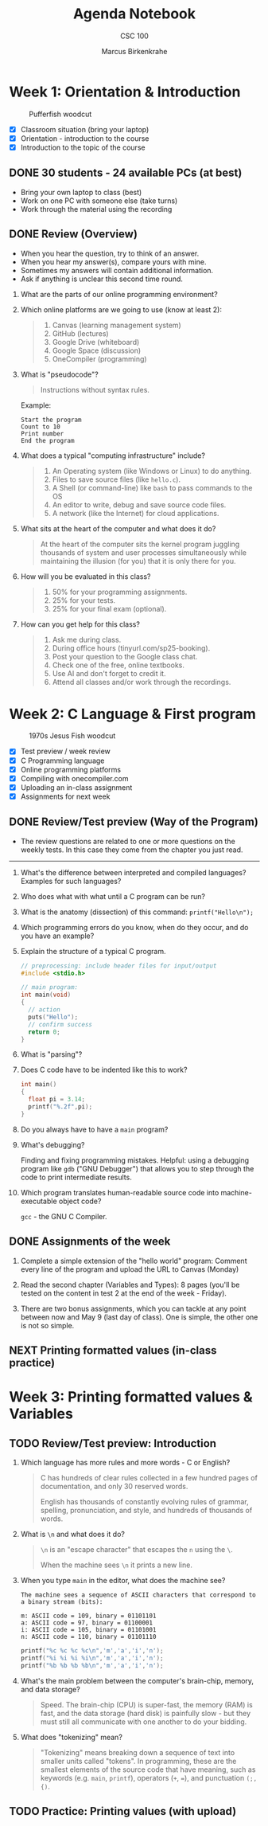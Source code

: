#+title: Agenda Notebook
#+author: Marcus Birkenkrahe
#+subtitle: CSC 100
#+SEQ_TODO: TODO NEXT IN_PROGRESS | DONE CANCELLED
#+startup: overview hideblocks indent entitiespretty
#+property: :header-args:C:      :main yes :includes <stdio.h> :results output :exports both
#+property: :header-args:python: :session *Python* :python python3 :results output :exports both
#+property: :header-args:R:      :session *R* :results graphics output file :exports both
#+property: :header-args:C++:    :main yes :includes <iostream> :results output :exports both
* Week 1: Orientation & Introduction
#+attr_html: :width 300px:
#+caption: Pufferfish woodcut
[[../img/pufferfish.png]]

- [X] Classroom situation (bring your laptop)
- [X] Orientation - introduction to the course
- [X] Introduction to the topic of the course

** DONE 30 students - 24 available PCs (at best)

- Bring your own laptop to class (best)
- Work on one PC with someone else (take turns)
- Work through the material using the recording

** DONE Review (Overview)

- When you hear the question, try to think of an answer.
- When you hear my answer(s), compare yours with mine.
- Sometimes my answers will contain additional information.
- Ask if anything is unclear this second time round.

1. What are the parts of our online programming environment?
   #+attr_html: :width 300px:
   [[../img/onecompiler2.png]]

2. Which online platforms are we going to use (know at least 2):
   #+begin_quote
   1) Canvas (learning management system)
   2) GitHub (lectures)
   3) Google Drive (whiteboard)
   4) Google Space (discussion)
   5) OneCompiler (programming)
   #+end_quote

3. What is "pseudocode"?
   #+begin_quote
   Instructions without syntax rules.
   #+end_quote
   Example:
   #+begin_example
   Start the program
   Count to 10
   Print number
   End the program
   #+end_example
   #+attr_html: :width 400px:

4. What does a typical "computing infrastructure" include?
   #+begin_quote
   1) An Operating system (like Windows or Linux) to do anything.
   2) Files to save source files (like =hello.c=).
   3) A Shell (or command-line) like =bash= to pass commands to the OS
   4) An editor to write, debug and save source code files.
   5) A network (like the Internet) for cloud applications.
   #+end_quote

5. What sits at the heart of the computer and what does it do?
   #+begin_quote
   At the heart of the computer sits the kernel program juggling
   thousands of system and user processes simultaneously while
   maintaining the illusion (for you) that it is only there for you.
   #+end_quote

6. How will you be evaluated in this class?
   #+begin_quote
   1) 50% for your programming assignments.
   2) 25% for your tests.
   3) 25% for your final exam (optional).
   #+end_quote

7. How can you get help for this class?
   #+begin_quote
   1) Ask me during class.
   2) During office hours (tinyurl.com/sp25-booking).
   3) Post your question to the Google class chat.
   4) Check one of the free, online textbooks.
   5) Use AI and don't forget to credit it.
   6) Attend all classes and/or work through the recordings.
   #+end_quote

* Week 2: C Language & First program 
#+attr_html: :width 300px: 
#+caption: 1970s Jesus Fish woodcut
[[../img/jesus_fish.png]]

- [X] Test preview / week review
- [X] C Programming language
- [X] Online programming platforms
- [X] Compiling with onecompiler.com
- [X] Uploading an in-class assignment
- [X] Assignments for next week

** DONE Review/Test preview (Way of the Program)

- The review questions are related to one or more questions on the
  weekly tests. In this case they come from the chapter you just read.

-----

1. What's the difference between interpreted and compiled languages?
   Examples for such languages?
   #+begin_comment
   /Interpreted/ languages (like Python) go straight from /source code/ to
   result, while /compiled/ languages (like C++) require an intermediate
   step, machine or /object/ code, before they can be run.
   #+end_comment

2. Who does what with what until a C program can be run?
   #+begin_comment
   1) The /user/ write /source code/ in an /editor/.
   2) The user saves the source code in a =.c= file.
   3) The /compiler/ translates the =.c= file into object code (=a.out=)
   4) The /shell/ executes the program.
   #+end_comment

3. What is the anatomy (dissection) of this command: =printf("Hello\n");=
   #+begin_comment
   1) =printf= is a function defined in the =<stdio.h>= header file.
   2) The function argument is a string ="..."=.
   3) The string consists of a /string literal/ (constant) =Hello= and a
      new line character, =\n=.
   4) The command is delimited by a =;= character.
   #+end_comment

4. Which programming errors do you know, when do they occur, and do
   you have an example?
   #+begin_comment
   1) /Syntax errors/ when the language rules are violated, for example
      a missing semicolon - program will not compile.
   2) /Logical errors/ when your algorithm does not work, for example
      the wrong formula - program will not crash.
   3) /Run-time errors/ when the program is executed - for example when
      you divide by zero - program crashes or behaves unexpectedly.
   4) /Semantic error/ when program compiles and runs but produces
      incorrect results due to incorrect meaning - for example, using
      a variable incorrectly.

   *Exercise: write little programs that produce each of these errors.*
   #+end_comment

5. Explain the structure of a typical C program.
   #+begin_src C
     // preprocessing: include header files for input/output
     #include <stdio.h>

     // main program: 
     int main(void)
     {             
       // action
       puts("Hello");
       // confirm success
       return 0;
     }
#+end_src

6. What is "parsing"?
   #+begin_comment
   Analyzing the structure of a program - e.g. finding =main= to mark
   the beginning of the program, or =printf= to begin printing.
   #+end_comment

7. Does C code have to be indented like this to work?
   #+begin_src C
     int main()
     {
       float pi = 3.14;
       printf("%.2f",pi);
     }
   #+end_src

8. Do you always have to have a =main= program?
   #+begin_comment
   Yes.
   #+end_comment

9. What's debugging?
   #+begin_center
   Finding and fixing programming mistakes. Helpful: using a debugging
   program like =gdb= ("GNU Debugger") that allows you to step through
   the code to print intermediate results.
   #+end_center

10. Which program translates human-readable source code into
    machine-executable object code?
    #+begin_center
    =gcc= - the GNU C Compiler.
    #+end_center

** DONE Assignments of the week

1. Complete a simple extension of the "hello world" program: Comment
   every line of the program and upload the URL to Canvas (Monday)
   
2. Read the second chapter (Variables and Types): 8 pages (you'll be
   tested on the content in test 2 at the end of the week - Friday).

3. There are two bonus assignments, which you can tackle at any point
   between now and May 9 (last day of class). One is simple, the other
   one is not so simple.

** NEXT Printing formatted values (in-class practice)

* Week 3: Printing formatted values & Variables

** TODO Review/Test preview: Introduction

1. Which language has more rules and more words - C or English?
   #+begin_quote
   C has hundreds of clear rules collected in a few hundred pages of
   documentation, and only 30 reserved words.

   English has thousands of constantly evolving rules of grammar,
   spelling, pronunciation, and style, and hundreds of thousands of
   words.
   #+end_quote

2. What is =\n= and what does it do?
   #+begin_quote
   =\n= is an "escape character" that escapes the =n= using the =\=.

   When the machine sees =\n= it prints a new line.
   #+end_quote

3. When you type =main= in the editor, what does the machine see?
   #+begin_example
   The machine sees a sequence of ASCII characters that correspond to
   a binary stream (bits):

   m: ASCII code = 109, binary = 01101101
   a: ASCII code = 97, binary = 01100001
   i: ASCII code = 105, binary = 01101001
   n: ASCII code = 110, binary = 01101110
   #+end_example

   #+begin_src C :results table
     printf("%c %c %c %c\n",'m','a','i','n');
     printf("%i %i %i %i\n",'m','a','i','n');
     printf("%b %b %b %b\n",'m','a','i','n');
   #+end_src

4. What's the main problem between the computer's brain-chip, memory,
   and data storage?
   #+begin_quote
   Speed. The brain-chip (CPU) is super-fast, the memory (RAM) is
   fast, and the data storage (hard disk) is painfully slow - but they
   must still all communicate with one another to do your bidding.
   #+end_quote

5. What does "tokenizing" mean?
   #+begin_quote
   "Tokenizing" means breaking down a sequence of text into smaller
   units called "tokens". In programming, these are the smallest
   elements of the source code that have meaning, such as keywords
   (e.g. =main=, =printf=), operators (=+=, ===), and punctuation =(;, {)=.
   #+end_quote


** TODO Practice: Printing values (with upload)
